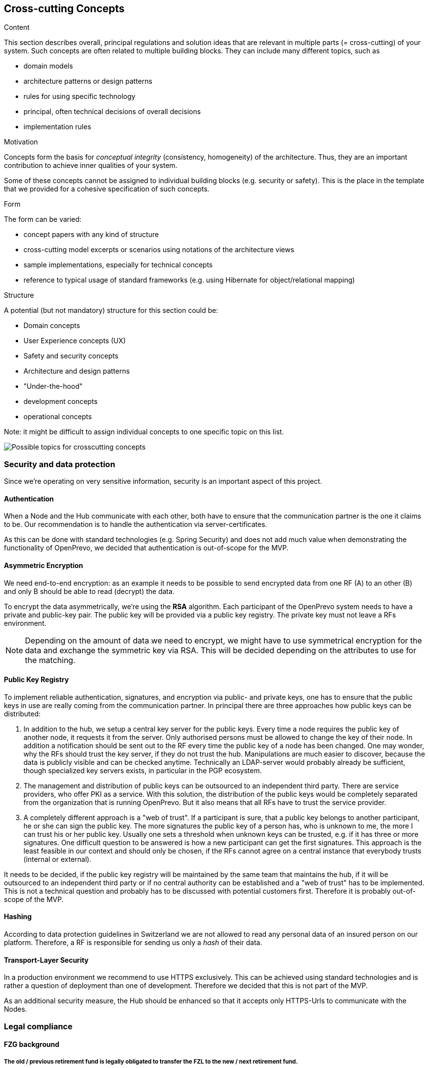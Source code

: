[[section-concepts]]
== Cross-cutting Concepts


[role="arc42help"]
****
.Content
This section describes overall, principal regulations and solution ideas that are
relevant in multiple parts (= cross-cutting) of your system.
Such concepts are often related to multiple building blocks.
They can include many different topics, such as

* domain models
* architecture patterns or design patterns
* rules for using specific technology
* principal, often technical decisions of overall decisions
* implementation rules

.Motivation
Concepts form the basis for _conceptual integrity_ (consistency, homogeneity)
of the architecture. Thus, they are an important contribution to achieve inner qualities of your system.

Some of these concepts cannot be assigned to individual building blocks
(e.g. security or safety). This is the place in the template that we provided for a
cohesive specification of such concepts.

.Form
The form can be varied:

* concept papers with any kind of structure
* cross-cutting model excerpts or scenarios using notations of the architecture views
* sample implementations, especially for technical concepts
* reference to typical usage of standard frameworks (e.g. using Hibernate for object/relational mapping)

.Structure
A potential (but not mandatory) structure for this section could be:

* Domain concepts
* User Experience concepts (UX)
* Safety and security concepts
* Architecture and design patterns
* "Under-the-hood"
* development concepts
* operational concepts

Note: it might be difficult to assign individual concepts to one specific topic
on this list.

image:08-Crosscutting-Concepts-Structure-EN.png["Possible topics for crosscutting concepts"]
****


=== Security and data protection

Since we're operating on very sensitive information, security is an important aspect of this project.

==== Authentication

When a Node and the Hub communicate with each other, both have to ensure that the communication partner is the one it claims to be. Our recommendation is to handle the authentication via server-certificates.

As this can be done with standard technologies (e.g. Spring Security) and does not add much value when demonstrating the functionality of OpenPrevo, we decided that authentication is out-of-scope for the MVP.


==== Asymmetric Encryption

We need end-to-end encryption: as an example it needs to be possible to send encrypted data from one RF (A) to an other (B) and only B should be able to read (decrypt) the data.

To encrypt the data asymmetrically, we're using the **RSA** algorithm. Each participant of the OpenPrevo system needs to have a private and public-key pair. The public key will be provided via a public key registry. The private key must not leave a RFs environment.

NOTE: Depending on the amount of data we need to encrypt, we might have to use symmetrical encryption for the data and exchange the symmetric key via RSA. This will be decided depending on the attributes to use for the matching.

==== Public Key Registry

To implement reliable authentication, signatures, and encryption via public- and private keys, one has to ensure that the public keys in use are really coming from the communication partner. In principal there are three approaches how public keys can be distributed:

1. In addition to the hub, we setup a central key server for the public keys. Every time a node requires the public key of another node, it requests it from the server. Only authorised persons must be allowed to change the key of their node. In addition a notification should be sent out to the RF every time the public key of a node has been changed. One may wonder, why the RFs should trust the key server, if they do not trust the hub. Manipulations are much easier to discover, because the data is publicly visible and can be checked anytime. Technically an LDAP-server would probably already be sufficient, though specialized key servers exists, in particular in the PGP ecosystem.

2. The management and distribution of public keys can be outsourced to an independent third party. There are service providers, who offer PKI as a service. With this solution, the distribution of the public keys would be completely separated from the organization that is running OpenPrevo. But it also means that all RFs have to trust the service provider.

3. A completely different approach is a "web of trust". If a participant is sure, that a public key belongs to another participant, he or she can sign the public key. The more signatures the public key of a person has, who is unknown to me, the more I can trust his or her public key. Usually one sets a threshold when unknown keys can be trusted, e.g. if it has three or more signatures. One difficult question to be answered is how a new participant can get the first signatures. This approach is the least feasible in our context and should only be chosen, if the RFs cannot agree on a central instance that everybody trusts (internal or external).

It needs to be decided, if the public key registry will be maintained by the same team that maintains the hub, if it will be outsourced to an independent third party or if no central authority can be established and a "web of trust" has to be implemented. This is not a technical question and probably has to be discussed with potential customers first. Therefore it is probably out-of-scope of the MVP.

==== Hashing

According to data protection guidelines in Switzerland we are not allowed to read any personal data of an insured person on our platform. Therefore, a RF is responsible for sending us only a _hash_ of their data.

==== Transport-Layer Security

In a production environment we recommend to use HTTPS exclusively. This can be achieved using standard technologies and is rather a question of deployment than one of development. Therefore we decided that this is not part of the MVP.

As an additional security measure, the Hub should be enhanced so that it accepts only HTTPS-Urls to communicate with the Nodes.

=== Legal compliance

==== FZG background

===== The old / previous retirement fund is legally obligated to transfer the FZL to the new / next retirement fund.

.Übertragung an die neue Vorsorgeeinrichtung
[quote, Freizügigkeitsgesetz, 'https://www.admin.ch/opc/de/classified-compilation/19930375/index.html#a3[Artikel 3 Absatz 1]']     
Treten Versicherte in eine neue Vorsorgeeinrichtung ein, so hat die frühere Vorsorgeeinrichtung die Austrittsleistung an die neue zu überweisen.

===== The insured person has no choice: only if no new retirement fund is available he has a choice.

.Erhaltung des Vorsorgeschutzes in anderer Form
[quote, Freizügigkeitsgesetz, 'https://www.admin.ch/opc/de/classified-compilation/19930375/index.html#a4[Artikel 4 Absatz 1]']     
Versicherte, die nicht in eine neue Vorsorgeeinrichtung eintreten, haben ihrer Vorsorgeeinrichtung mitzuteilen, in welcher zulässigen Form sie den Vorsorgeschutz erhalten wollen.

===== When entering a new retirement fund the FZE has to transfer the vested benefits to the new retirement fund.

[quote, Freizügigkeitsgesetz, 'https://www.admin.ch/opc/de/classified-compilation/19930375/index.html#a4[Artikel 4 Absatz 2bis]']     
Treten die Versicherten in eine neue Vorsorgeeinrichtung ein, so müssen die Freizügigkeitseinrichtungen das Vorsorgekapital für die Erhaltung des Vorsorgeschutzes der neuen Vorsorgeeinrichtung überweisen.

===== The new retirement fund is allowed to claim the FZL from the previous retirment fund.

.Recht auf Einsicht und Einforderung
[quote, Freizügigkeitsgesetz, 'https://www.admin.ch/opc/de/classified-compilation/19930375/index.html#a11[Artikel 11 Absatz 2]']     
Die Vorsorgeeinrichtung kann die Austrittsleistung aus dem früheren Vorsorgeverhältnis sowie das Vorsorgekapital aus einer Form der Vorsorgeschutzerhaltung für Rechnung der Versicherten einfordern.

==== BVG background

===== Neutral institutions assigned with tasks (performing, controlling, supervision) related to the federal BVG law are allowed to process the necessary data.

.Datenbekanntgabe 
[quote, Berufliche Vorsorge Gesetz, 'https://www.admin.ch/opc/de/classified-compilation/19820152/index.html#a86a[Artikel 86a Abschnitt g/a]']     
Sofern kein überwiegendes Privatinteresse entgegensteht, dürfen Daten bekannt gegeben werden an a. andere mit der Durchführung sowie der Kontrolle oder der Beaufsichtigung der Durchführung dieses Gesetzes betrauten Organe, wenn sie für die Erfüllung der ihnen nach diesem Gesetz übertragenen Aufgaben erforderlich sind;

==== "Verordnung des EDI" background: Usage of OASI numbers

===== We process OASI numbers in a systematic way without mutations, hence this by-law is applicable for OpenPrevo.

.Geltungsbereich
[quote, Verordnung des EDI, 'https://www.admin.ch/opc/de/classified-compilation/20071554/index.html#a2[Artikel 2 Absatz 2]']     
Für die systematische Verwendung der Versichertennummer in Datensammlungen, in denen keinerlei Mutationen im Zusammenhang mit der Versichertennummer vorgenommen werden, sind nur die Bestimmungen nach den Artikeln 6-8 anwendbar.

===== Risk analysis and minimal security requirements 

.Massnahmen zum Schutz vor missbräuchlicher Verwendung - Grundsätze
[quote, Verordnung des EDI, 'https://www.admin.ch/opc/de/classified-compilation/20071554/index.html#a6[Artikel 6 Absatz 2 und 3]']     
2) Wird die Versichertennummer in komplexen Systemen systematisch verwendet, so sind die nötigen Schutzmassnahmen gestützt auf eine detaillierte Risikoanalyse zu treffen. Die Analyse hat insbesondere dem Risiko einer unerlaubten Zusammenführung von Datensammlungen Rechnung zu tragen. 3) Beim Betrieb von Informatikmitteln und Datenspeichern sind die minimalen Sicherheitsvorgaben nach Anhang 2 einzuhalten.

===== Transferred data in public IT infrastructure has to be encrypted.

.Massnahmen zum Schutz vor missbräuchlicher Verwendung - Datenübertragung über öffentliche Netze
[quote, Verordnung des EDI, 'https://www.admin.ch/opc/de/classified-compilation/20071554/index.html#a7[Artikel 7]']     
Werden Datensammlungen mit Datensätzen, welche die Versichertennummer enthalten, über ein öffentliches Netz übertragen, so sind sie nach dem Stand der Technik zu verschlüsseln.

===== Encrypted access only for authenticated and authorized partners with active auditing of activities and events

.Minimale Sicherheitsvorgaben für den Betrieb von Informatikmitteln und Datenspeichern, die bei der systematischen Verwendung der Versichertennummern eingesetzt werden
[quote, Verordnung des EDI, 'https://www.admin.ch/opc/de/classified-compilation/20071554/index.html#app2ahref0[Anhang 2]']     
1) [...] Beim Einsatz mobiler Informatikmittel und Datenspeicher muss mit Hilfe von dem Stand der Technik entsprechenden kryptografischen Verfahren (Datenverschlüsselung) sichergestellt sein, dass die Nutzung bzw. der Zugriff für Unberechtigte nicht möglich ist. 2) Der Zugriff auf Informatikmittel und Datenspeicher muss mit Hilfe von angemessenen, dem Stand der Technik und der Risikolage entsprechenden Informatiksicherheitsmassnahmen geschützt sein. [...] 3) Benutzer und Benutzerinnen, die auf Informatikmittel und Datenspeicher zugreifen, müssen authentifiziert werden. [...] 5) Auf Informatiksystemen sind wichtige Aktivitäten und Ereignisse aufzuzeichnen und regelmässig auszuwerten. [...]
